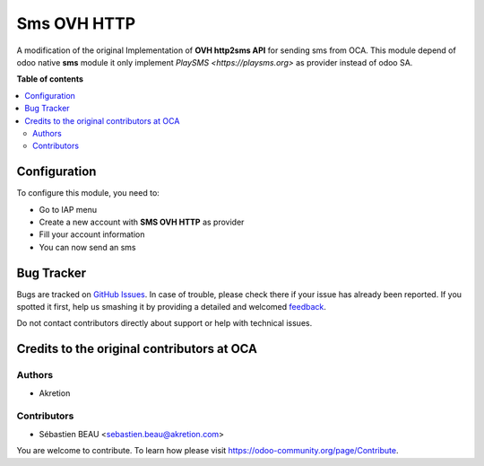 ============
Sms OVH HTTP
============

A modification of the original Implementation of **OVH http2sms API** for sending sms from OCA.
This module depend of odoo native **sms** module it only implement `PlaySMS <https://playsms.org>` as provider instead of odoo SA.

**Table of contents**

.. contents::
   :local:

Configuration
=============

To configure this module, you need to:

* Go to IAP menu
* Create a new account with **SMS OVH HTTP** as provider
* Fill your account information
* You can now send an sms

Bug Tracker
===========

Bugs are tracked on `GitHub Issues <https://github.com/waltherB/sms-playsms-http/issues>`_.
In case of trouble, please check there if your issue has already been reported.
If you spotted it first, help us smashing it by providing a detailed and welcomed
`feedback <https://https://github.com/waltherB/sms-playsms-http/issues/new?body=module:%20sms_playsms_http%0Aversion:%2014.0%0A%0A**Steps%20to%20reproduce**%0A-%20...%0A%0A**Current%20behavior**%0A%0A**Expected%20behavior**>`_.

Do not contact contributors directly about support or help with technical issues.

Credits to the original contributors at OCA
=======

Authors
~~~~~~~

* Akretion

Contributors
~~~~~~~~~~~~

* Sébastien BEAU <sebastien.beau@akretion.com>


You are welcome to contribute. To learn how please visit https://odoo-community.org/page/Contribute.
